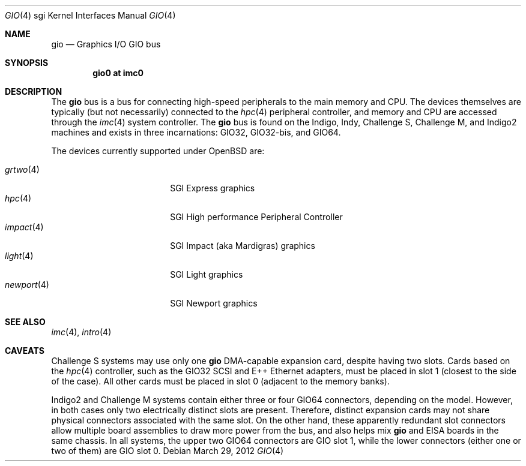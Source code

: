 .\"	$OpenBSD: gio.4,v 1.5 2012/03/29 08:47:35 jmc Exp $
.\"	$NetBSD: gio.4,v 1.20 2008/04/30 13:10:56 martin Exp $
.\"
.\" Copyright (c) 2002 The NetBSD Foundation, Inc.
.\" All rights reserved.
.\"
.\" This document is derived from work contributed to The NetBSD Foundation
.\" by Antti Kantee.
.\"
.\" Redistribution and use in source and binary forms, with or without
.\" modification, are permitted provided that the following conditions
.\" are met:
.\" 1. Redistributions of source code must retain the above copyright
.\"    notice, this list of conditions and the following disclaimer.
.\" 2. Redistributions in binary form must reproduce the above copyright
.\"    notice, this list of conditions and the following disclaimer in the
.\"    documentation and/or other materials provided with the distribution.
.\"
.\" THIS SOFTWARE IS PROVIDED BY THE NETBSD FOUNDATION, INC. AND CONTRIBUTORS
.\" ``AS IS'' AND ANY EXPRESS OR IMPLIED WARRANTIES, INCLUDING, BUT NOT LIMITED
.\" TO, THE IMPLIED WARRANTIES OF MERCHANTABILITY AND FITNESS FOR A PARTICULAR
.\" PURPOSE ARE DISCLAIMED.  IN NO EVENT SHALL THE FOUNDATION OR CONTRIBUTORS BE
.\" LIABLE FOR ANY DIRECT, INDIRECT, INCIDENTAL, SPECIAL, EXEMPLARY, OR
.\" CONSEQUENTIAL DAMAGES (INCLUDING, BUT NOT LIMITED TO, PROCUREMENT OF
.\" SUBSTITUTE GOODS OR SERVICES; LOSS OF USE, DATA, OR PROFITS; OR BUSINESS
.\" INTERRUPTION) HOWEVER CAUSED AND ON ANY THEORY OF LIABILITY, WHETHER IN
.\" CONTRACT, STRICT LIABILITY, OR TORT (INCLUDING NEGLIGENCE OR OTHERWISE)
.\" ARISING IN ANY WAY OUT OF THE USE OF THIS SOFTWARE, EVEN IF ADVISED OF THE
.\" POSSIBILITY OF SUCH DAMAGE.
.\"
.Dd $Mdocdate: March 29 2012 $
.Dt GIO 4 sgi
.Os
.Sh NAME
.Nm gio
.Nd Graphics I/O GIO bus
.Sh SYNOPSIS
.Cd "gio0 at imc0"
.Sh DESCRIPTION
The
.Nm
bus is a bus for connecting high-speed peripherals to the main memory and
CPU.
The devices themselves are typically (but not necessarily) connected to the
.Xr hpc 4
peripheral controller, and memory and CPU are accessed through the
.Xr imc 4
system controller.
The
.Nm
bus is found on the Indigo, Indy, Challenge S,
Challenge M, and Indigo2 machines and exists in three incarnations:
GIO32, GIO32-bis, and GIO64.
.Pp
The devices currently supported under
.Ox
are:
.Pp
.Bl -tag -width 10n -compact -offset indent
.\" .It Xr giopci 4
.\" GIO-PCI bridge
.It Xr grtwo 4
SGI Express graphics
.It Xr hpc 4
SGI High performance Peripheral Controller
.It Xr impact 4
SGI Impact (aka Mardigras) graphics
.It Xr light 4
SGI Light graphics
.It Xr newport 4
SGI Newport graphics
.El
.Sh SEE ALSO
.Xr imc 4 ,
.Xr intro 4
.Sh CAVEATS
Challenge S systems may use only one
.Nm
DMA-capable expansion card, despite having two slots.
Cards based on the
.Xr hpc 4
controller, such as the GIO32 SCSI and E++ Ethernet adapters, must be
placed in slot 1 (closest to the side of the case).
All other cards must be placed in slot 0 (adjacent to the memory banks).
.Pp
Indigo2 and Challenge M systems contain either three or four GIO64 connectors,
depending on the model.
However, in both cases only two electrically distinct slots are present.
Therefore, distinct expansion cards may not share physical connectors
associated with the same slot.
On the other hand, these apparently redundant slot connectors allow
multiple board assemblies to draw more power from the bus, and also
helps mix
.Nm
and EISA boards in the same chassis.
In all systems, the upper two GIO64 connectors are GIO slot 1, while
the lower connectors (either one or two of them) are GIO slot 0.
